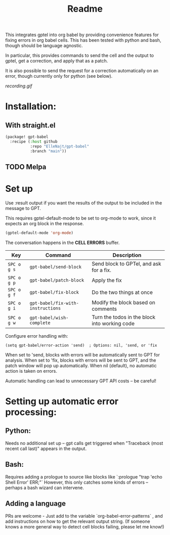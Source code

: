 #+title: Readme

This integrates gptel into org babel by providing convenience features for fixing errors in org babel cells. This has been tested with python and bash, though should be language agnostic.

In particular, this provides commands to send the cell and the output to gptel, get a correction, and apply that as a patch.

It is also possible to send the request for a correction automatically on an error, though currently only for python (see below).

[[recording.gif]]

* Installation:

** With straight.el
#+begin_src emacs-lisp :tangle yes
(package! gpt-babel
  :recipe (:host github
           :repo "ElleNajt/gpt-babel"
           :branch "main"))
#+end_src

** TODO Melpa
* Set up

Use :result output if you want the results of the output to be included in the message to GPT.

This requires gptel-default-mode to be set to org-mode to work, since it expects an org block in the response.

#+begin_src emacs-lisp :tangle yes :results output drawer
(gptel-default-mode 'org-mode)
#+end_src

The conversation happens in the *CELL ERRORS* buffer.

| Key         | Command               | Description                                   |
|-------------+-----------------------+-----------------------------------------------|
| ~SPC o g s~ | ~gpt-babel/send-block~ | Send block to GPTel, and ask for a fix.       |
| ~SPC o g p~ | ~gpt-babel/patch-block~ | Apply the fix                                 |
| ~SPC o g f~ | ~gpt-babel/fix-block~ | Do the two things at once                     |
| ~SPC o g i~ | ~gpt-babel/fix-with-instructions~ | Modify the block based on comments            |
| ~SPC o g w~ | ~gpt-babel/wish-complete~ | Turn the todos in the block into working code |

Configure error handling with:

#+begin_src elisp
(setq gpt-babel/error-action 'send)  ; Options: nil, 'send, or 'fix
#+end_src

When set to 'send, blocks with errors will be automatically sent to GPT for analysis.
When set to 'fix, blocks with errors will be sent to GPT, and the patch window will pop up automatically.
When nil (default), no automatic action is taken on errors.

Automatic handling can lead to unnecessary GPT API costs -- be careful!

* Setting up automatic error processing:
** Python:
Needs no additional set up -- gpt calls get triggered when "Traceback (most recent call last)" appears in the output.
** Bash:
Requires adding a prologue to source like blocks like `:prologue "trap 'echo Shell Error' ERR;"`
However, this only catches some kinds of errors -- perhaps a bash wizard can intervene.
** Adding a language
PRs are welcome - Just add to the variable `org-babel-error-patterns` , and add instructions on how to get the relevant output string.
(If someone knows a more general way to detect cell blocks failing, please let me know!)

